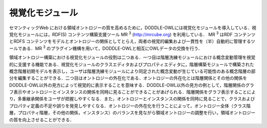 視覚化モジュール
======================

セマンティックWeb における領域オントロジーの質を高めるために，DODDLE-OWLには視覚化モジュールを導入している．視覚化モジュールには，RDF(S) コンテンツ構築支援ツール MR \ :sup:`3` \ (http://mrcube.org) を利用している． MR \ :sup:`3` \ はRDF コンテンツとRDFS コンテンツをモデルとオントロジーの関係としてとらえ，両者の視覚的編集および一貫性を（半）自動的に管理するツールである．MR \ :sup:`3` \ のプラグイン機構を用いて，DODDLE-OWLと相互にOWLデータの交換を行う．

領域オントロジー構築における視覚化モジュールの役割は二つある．一つ目は階層洗練モジュールにおける概念変動管理を視覚的に支援する機能である．視覚化モジュールのクラスエディタおよびプロパティエディタに，階層構築モジュールで構築された概念階層初期モデルを表示し，ユーザは階層洗練モジュールにより同定された概念変動が生じている可能性のある概念階層の部分を編集することができる．二つ目はオントロジーの外在化である．オントロジーの外在化とは階層関係とその他の関係をDODDLE-OWL以外の見方によって視覚的に表示することを意味する．DODDLE-OWL以外の見方の例として，階層関係のグラフ表示やオントロジーとインスタンスの関係を同時に見ることができることがあげられる．階層関係をグラフ表示することにより，多重継承関係をユーザが把握しやすくなる．また，オントロジーとインスタンスの関係を同時に見ることで，クラスおよびプロパティ定義の不足や誤りを発見しやすくなる．オントロジーの外在化を行うことによって，オントロジー全体（クラス階層，プロパティ階層，その他の関係，インスタンス）のバランスを見ながら領域オントロジーの調整を行い，領域オントロジーの質を向上させることができる．
